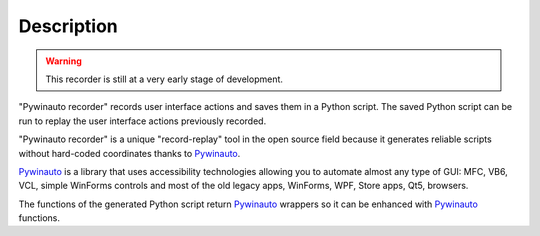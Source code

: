 Description
===========
.. warning::  This recorder is still at a very early stage of development.

"Pywinauto recorder" records user interface actions and saves them in a Python script.
The saved Python script can be run to replay the user interface actions previously recorded.

"Pywinauto recorder" is a unique "record-replay" tool in the open source field because it generates reliable scripts without hard-coded coordinates thanks to Pywinauto_.

Pywinauto_ is a library that uses accessibility technologies allowing you to automate almost any type of GUI:
MFC, VB6, VCL, simple WinForms controls and most of the old legacy apps, WinForms, WPF, Store apps, Qt5, browsers.

The functions of the generated Python script return Pywinauto_ wrappers so it can be enhanced with Pywinauto_
functions.

.. _Pywinauto: https://github.com/pywinauto/pywinauto/